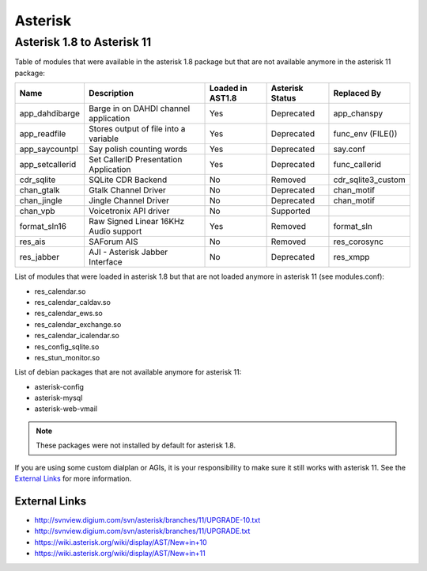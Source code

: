 ********
Asterisk
********

Asterisk 1.8 to Asterisk 11
===========================

Table of modules that were available in the asterisk 1.8 package but that are not available anymore in the asterisk 11 package:

+-----------------+---------------------------------------+------------------+-----------------+--------------------+
| Name            | Description                           | Loaded in AST1.8 | Asterisk Status | Replaced By        |
+=================+=======================================+==================+=================+====================+
| app_dahdibarge  | Barge in on DAHDI channel application | Yes              | Deprecated      | app_chanspy        |
+-----------------+---------------------------------------+------------------+-----------------+--------------------+
| app_readfile    | Stores output of file into a variable | Yes              | Deprecated      | func_env (FILE())  |
+-----------------+---------------------------------------+------------------+-----------------+--------------------+
| app_saycountpl  | Say polish counting words             | Yes              | Deprecated      | say.conf           |
+-----------------+---------------------------------------+------------------+-----------------+--------------------+
| app_setcallerid | Set CallerID Presentation Application | Yes              | Deprecated      | func_callerid      |
+-----------------+---------------------------------------+------------------+-----------------+--------------------+
| cdr_sqlite      | SQLite CDR Backend                    | No               | Removed         | cdr_sqlite3_custom |
+-----------------+---------------------------------------+------------------+-----------------+--------------------+
| chan_gtalk      | Gtalk Channel Driver                  | No               | Deprecated      | chan_motif         |
+-----------------+---------------------------------------+------------------+-----------------+--------------------+
| chan_jingle     | Jingle Channel Driver                 | No               | Deprecated      | chan_motif         |
+-----------------+---------------------------------------+------------------+-----------------+--------------------+
| chan_vpb        | Voicetronix API driver                | No               | Supported       |                    |
+-----------------+---------------------------------------+------------------+-----------------+--------------------+
| format_sln16    | Raw Signed Linear 16KHz Audio support | Yes              | Removed         | format_sln         |
+-----------------+---------------------------------------+------------------+-----------------+--------------------+
| res_ais         | SAForum AIS                           | No               | Removed         | res_corosync       |
+-----------------+---------------------------------------+------------------+-----------------+--------------------+
| res_jabber      | AJI - Asterisk Jabber Interface       | No               | Deprecated      | res_xmpp           |
+-----------------+---------------------------------------+------------------+-----------------+--------------------+

List of modules that were loaded in asterisk 1.8 but that are not loaded anymore in asterisk 11 (see modules.conf):

* res_calendar.so
* res_calendar_caldav.so
* res_calendar_ews.so
* res_calendar_exchange.so
* res_calendar_icalendar.so
* res_config_sqlite.so
* res_stun_monitor.so

List of debian packages that are not available anymore for asterisk 11:

* asterisk-config
* asterisk-mysql
* asterisk-web-vmail

.. note::  These packages were not installed by default for asterisk 1.8.

If you are using some custom dialplan or AGIs, it is your responsibility to make sure it still
works with asterisk 11. See the `External Links`_ for more information.


External Links
**************

* http://svnview.digium.com/svn/asterisk/branches/11/UPGRADE-10.txt
* http://svnview.digium.com/svn/asterisk/branches/11/UPGRADE.txt
* https://wiki.asterisk.org/wiki/display/AST/New+in+10
* https://wiki.asterisk.org/wiki/display/AST/New+in+11
